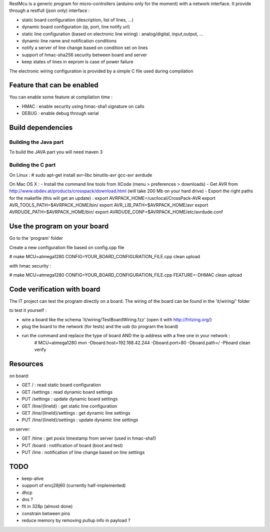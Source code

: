 RestMcu is a generic program for micro-controllers (arduino only for the moment) with a network interface.
It provide through a restfull (json only) interface :

- static board configuration (description, list of lines, ...)
- dynamic board configuration (ip, port, line notify url)
- static line configuration (based on electronic line wiring) : analog/digital, input,output, ...
- dynamic line name and notification conditions 
- notify a server of line change based on condition set on lines
- support of hmac-sha256 security between board and server
- keep states of lines in eeprom is case of power failure

The electronic wiring configuration is provided by a simple C file used during compilation

Feature that can be enabled
===========================

You can enable some feature at compilation time :
 
- HMAC : enable security using hmac-sha1 signature on calls
- DEBUG : enable debug through serial

Build dependencies
==================

Building the Java part 
---------------------

To build the JAVA part you will need maven 3

Building the C part
---------------------

On Linux : # sudo apt-get install avr-libc binutils-avr gcc-avr avrdude

On Mac OS X : 
- Install the command line tools from XCode (menu > preferences > downloads)
- Get AVR from http://www.obdev.at/products/crosspack/download.html (will take 200 Mb on your hard drive)
- Export the right paths for the makefile (this will get an update) : 
export AVRPACK_HOME=/usr/local/CrossPack-AVR
export AVR_TOOLS_PATH=$AVRPACK_HOME/bin/
export AVR_LIB_PATH=$AVRPACK_HOME/avr
export AVRDUDE_PATH=$AVRPACK_HOME/bin/
export AVRDUDE_CONF=$AVRPACK_HOME/etc/avrdude.conf

Use the program on your board
=================

Go to the 'program' folder

Create a new configuration file based on config.cpp file

# make MCU=atmega1280 CONFIG=YOUR_BOARD_CONFIGURATION_FILE.cpp clean upload

with hmac security :

# make MCU=atmega1280 CONFIG=YOUR_BOARD_CONFIGURATION_FILE.cpp FEATURE=-DHMAC clean upload

Code verification with board
============================

The IT project can test the program directly on a board. The wiring of the board can be found in the 'it/wiring/' folder

to test it yourself :

- wire a board like the schema 'it/wiring/TestBoardWiring.fzz' (open it with http://fritzing.org/) 
- plug the board to the network (for tests) and the usb (to program the board)
- run the command and replace the type of board AND the ip address with a free one in your network :
   # MCU=atmega1280 mvn -Dboard.host=192.168.42.244 -Dboard.port=80 -Dboard.path=/ -Pboard clean verify

Resources 
=========

on board:

- GET /                      : read static board configuration
- GET /settings              : read dynamic board settings 
- PUT /settings              : update dynamic board settings
- GET /line/{lineId}           : get static line configuration
- GET /line/{lineId}/settings  : get dynamic line settings
- PUT /line/{lineId}/settings  : update dynamic line settings

on server:

- GET /time                  : get posix timestamp from server (used in hmac-sha1)
- PUT /board                 : notification of board (boot and test)
- PUT /line                   : notification of line change based on line settings


TODO
====
- keep-alive
- support of encj28j60 (currently half-implemented)
- dhcp
- dns ?
- fit in 328p (almost done)
- constrain between pins
- reduce memory by removing pullup info in payload ?

